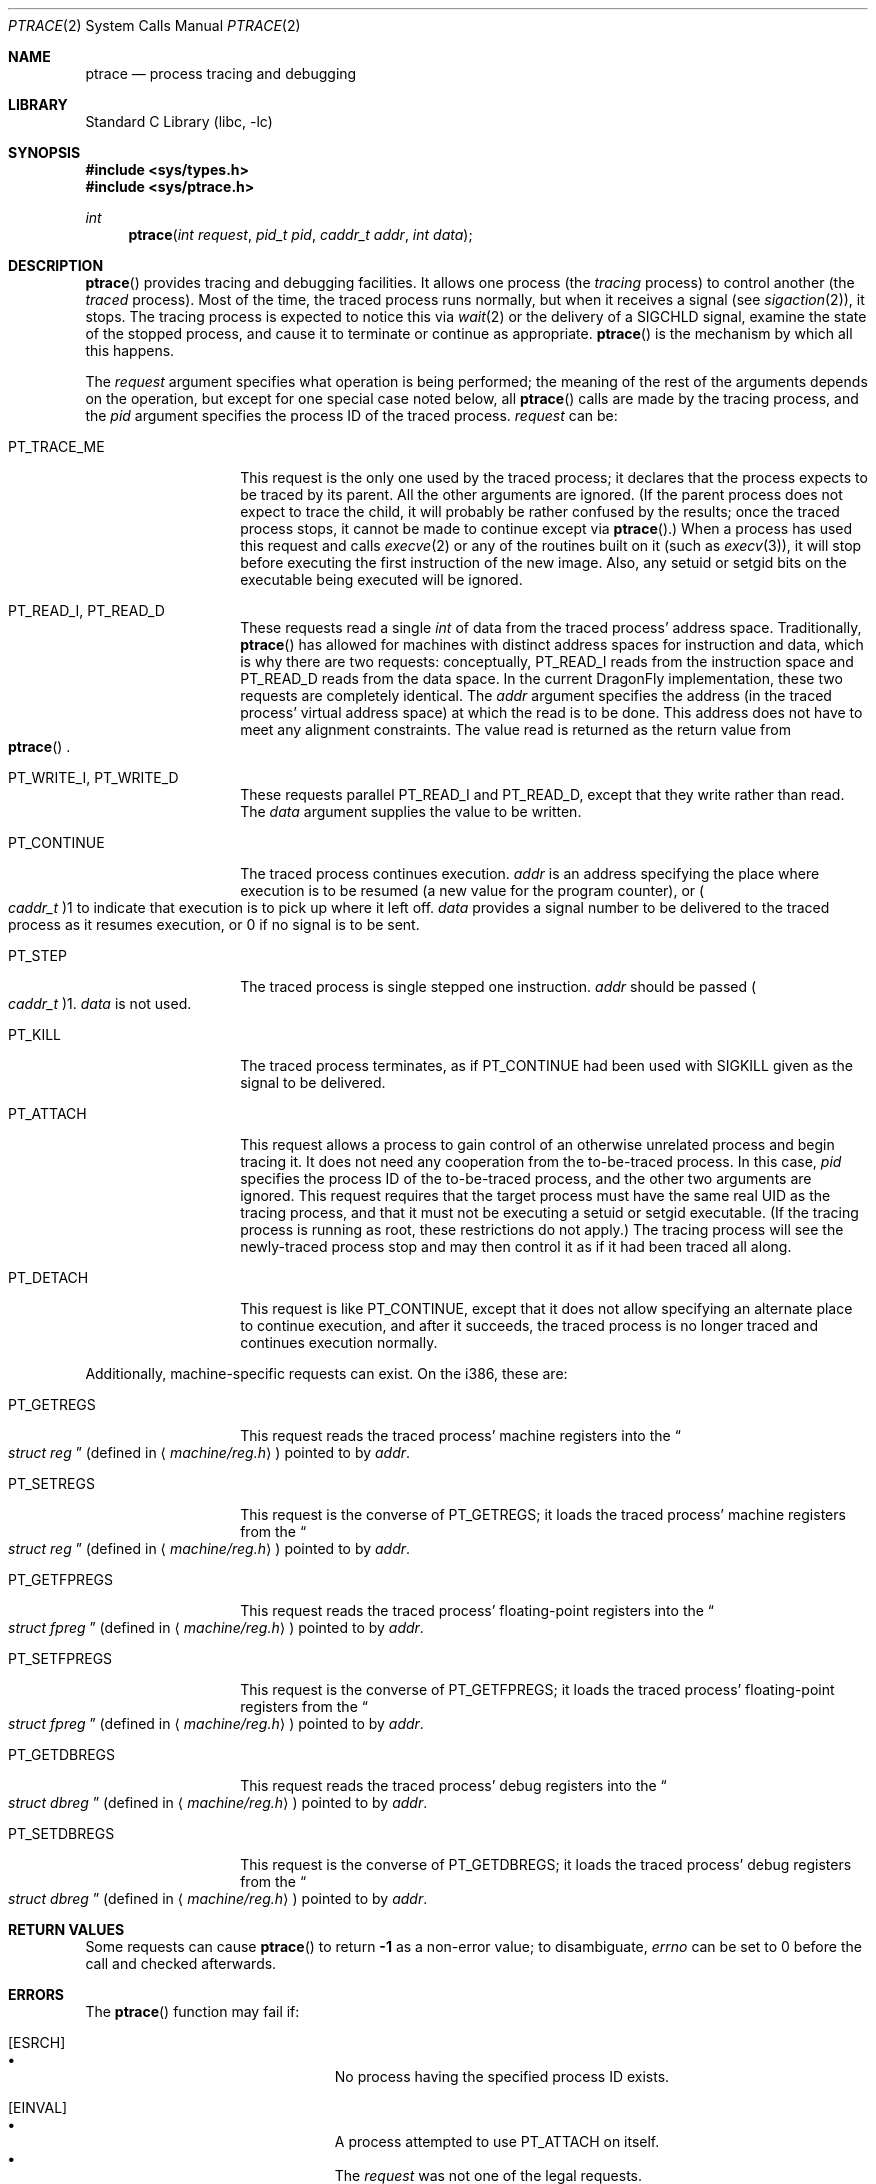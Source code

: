 .\" $FreeBSD: src/lib/libc/sys/ptrace.2,v 1.12.2.12 2001/12/14 18:34:01 ru Exp $
.\" $DragonFly: src/lib/libcr/sys/Attic/ptrace.2,v 1.3 2004/03/11 12:28:52 hmp Exp $
.\"	$NetBSD: ptrace.2,v 1.2 1995/02/27 12:35:37 cgd Exp $
.\"
.\" This file is in the public domain.
.Dd January 20, 1996
.Dt PTRACE 2
.Os
.Sh NAME
.Nm ptrace
.Nd process tracing and debugging
.Sh LIBRARY
.Lb libc
.Sh SYNOPSIS
.In sys/types.h
.In sys/ptrace.h
.Ft int
.Fn ptrace "int request" "pid_t pid" "caddr_t addr" "int data"
.Sh DESCRIPTION
.Fn ptrace
provides tracing and debugging facilities.  It allows one process (the
.Em tracing
process) to control another (the
.Em traced
process).  Most of the time, the traced process runs normally, but when
it receives a signal
(see
.Xr sigaction 2 ) ,
it stops.  The tracing process is expected to notice this via
.Xr wait 2
or the delivery of a
.Dv SIGCHLD
signal, examine the state of the stopped process, and cause it to
terminate or continue as appropriate.
.Fn ptrace
is the mechanism by which all this happens.
.Pp
The
.Fa request
argument specifies what operation is being performed; the meaning of
the rest of the arguments depends on the operation, but except for one
special case noted below, all
.Fn ptrace
calls are made by the tracing process, and the
.Fa pid
argument specifies the process ID of the traced process.
.Fa request
can be:
.Bl -tag -width 12n
.It Dv PT_TRACE_ME
This request is the only one used by the traced process; it declares
that the process expects to be traced by its parent.  All the other
arguments are ignored.  (If the parent process does not expect to trace
the child, it will probably be rather confused by the results; once the
traced process stops, it cannot be made to continue except via
.Fn ptrace . )
When a process has used this request and calls
.Xr execve 2
or any of the routines built on it
(such as
.Xr execv 3 ) ,
it will stop before executing the first instruction of the new image.
Also, any setuid or setgid bits on the executable being executed will
be ignored.
.It Dv PT_READ_I , Dv PT_READ_D
These requests read a single
.Vt int
of data from the traced process' address space.  Traditionally,
.Fn ptrace
has allowed for machines with distinct address spaces for instruction
and data, which is why there are two requests: conceptually,
.Dv PT_READ_I
reads from the instruction space and
.Dv PT_READ_D
reads from the data space.  In the current
.Dx
implementation, these
two requests are completely identical.  The
.Fa addr
argument specifies the address (in the traced process' virtual address
space) at which the read is to be done.  This address does not have to
meet any alignment constraints.  The value read is returned as the
return value from
.Eo \&
.Fn ptrace
.Ec .
.It Dv PT_WRITE_I , Dv PT_WRITE_D
These requests parallel
.Dv PT_READ_I
and
.Dv PT_READ_D ,
except that they write rather than read.  The
.Fa data
argument supplies the value to be written.
.It Dv PT_CONTINUE
The traced process continues execution.
.Fa addr
is an address specifying the place where execution is to be resumed (a
new value for the program counter), or
.Po Vt caddr_t Pc Ns 1
to indicate that execution is to pick up where it left off.
.Fa data
provides a signal number to be delivered to the traced process as it
resumes execution, or 0 if no signal is to be sent.
.It Dv PT_STEP
The traced process is single stepped one instruction.
.Fa addr
should be passed
.Po Vt caddr_t Pc Ns 1 .
.Fa data
is not used.
.It Dv PT_KILL
The traced process terminates, as if
.Dv PT_CONTINUE
had been used with
.Dv SIGKILL
given as the signal to be delivered.
.It Dv PT_ATTACH
This request allows a process to gain control of an otherwise unrelated
process and begin tracing it.  It does not need any cooperation from
the to-be-traced process.  In this case,
.Fa pid
specifies the process ID of the to-be-traced process, and the other two
arguments are ignored.  This request requires that the target process
must have the same real UID as the tracing process, and that it must
not be executing a setuid or setgid executable.  (If the tracing
process is running as root, these restrictions do not apply.)  The
tracing process will see the newly-traced process stop and may then
control it as if it had been traced all along.
.It Dv PT_DETACH
This request is like PT_CONTINUE, except that it does not allow
specifying an alternate place to continue execution, and after it
succeeds, the traced process is no longer traced and continues
execution normally.
.El
.Pp
Additionally, machine-specific requests can exist.  On the i386, these
are:
.Bl -tag -width 12n
.It Dv PT_GETREGS
This request reads the traced process' machine registers into the
.Do
.Vt "struct reg"
.Dc
(defined in
.Aq Pa machine/reg.h )
pointed to by
.Fa addr .
.It Dv PT_SETREGS
This request is the converse of
.Dv PT_GETREGS ;
it loads the traced process' machine registers from the
.Do
.Vt "struct reg"
.Dc
(defined in
.Aq Pa machine/reg.h )
pointed to by
.Fa addr .
.It Dv PT_GETFPREGS
This request reads the traced process' floating-point registers into
the
.Do
.Vt "struct fpreg"
.Dc
(defined in
.Aq Pa machine/reg.h )
pointed to by
.Fa addr .
.It Dv PT_SETFPREGS
This request is the converse of
.Dv PT_GETFPREGS ;
it loads the traced process' floating-point registers from the
.Do
.Vt "struct fpreg"
.Dc
(defined in
.Aq Pa machine/reg.h )
pointed to by
.Fa addr .
.It Dv PT_GETDBREGS
This request reads the traced process' debug registers into
the
.Do
.Vt "struct dbreg"
.Dc
(defined in
.Aq Pa machine/reg.h )
pointed to by
.Fa addr .
.It Dv PT_SETDBREGS
This request is the converse of
.Dv PT_GETDBREGS ;
it loads the traced process' debug registers from the
.Do
.Vt "struct dbreg"
.Dc
(defined in
.Aq Pa machine/reg.h )
pointed to by
.Fa addr .
.El
.Sh RETURN VALUES
Some requests can cause
.Fn ptrace
to return
.Li -1
as a non-error value; to disambiguate,
.Va errno
can be set to 0 before the call and checked afterwards.
.Sh ERRORS
The
.Fn ptrace
function may fail if:
.Bl -tag -width Er
.It Bq Er ESRCH
.Bl -bullet -compact
.It
No process having the specified process ID exists.
.El
.It Bq Er EINVAL
.Bl -bullet -compact
.It
A process attempted to use
.Dv PT_ATTACH
on itself.
.It
The
.Fa request
was not one of the legal requests.
.It
The signal number (in
.Fa data )
to
.Dv PT_CONTINUE
was neither 0 nor a legal signal number.
.It
.Dv PT_GETREGS ,
.Dv PT_SETREGS ,
.Dv PT_GETFPREGS ,
.Dv PT_SETFPREGS ,
.Dv PT_GETDBREGS ,
or
.Dv PT_SETDBREGS
was attempted on a process with no valid register set.  (This is
normally true only of system processes.)
.El
.It Bq Er EBUSY
.Bl -bullet -compact
.It
.Dv PT_ATTACH
was attempted on a process that was already being traced.
.It
A request attempted to manipulate a process that was being traced by
some process other than the one making the request.
.It
A request (other than
.Dv PT_ATTACH )
specified a process that wasn't stopped.
.El
.It Bq Er EPERM
.Bl -bullet -compact
.It
A request (other than
.Dv PT_ATTACH )
attempted to manipulate a process that wasn't being traced at all.
.It
An attempt was made to use
.Dv PT_ATTACH
on a process in violation of the requirements listed under
.Dv PT_ATTACH
above.
.El
.El
.Sh SEE ALSO
.Xr execve 2 ,
.Xr sigaction 2 ,
.Xr wait 2 ,
.Xr execv 3 ,
.Xr i386_clr_watch 3 ,
.Xr i386_set_watch 3
.Sh HISTORY
A
.Fn ptrace
function call appeared in
.At v7 .
